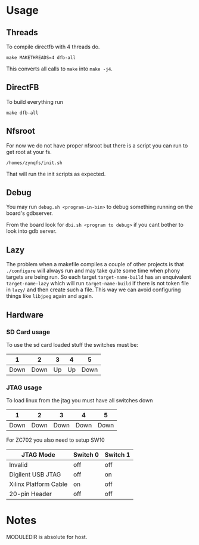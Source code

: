 * Usage
** Threads
   To compile directfb with 4 threads do.
   #+BEGIN_EXAMPLE
   make MAKETHREADS=4 dfb-all
   #+END_EXAMPLE

   This converts all calls to =make= into =make -j4=.
** DirectFB
   To build everything run

   #+BEGIN_EXAMPLE
   make dfb-all
   #+END_EXAMPLE

** Nfsroot
   For now we do not have proper nfsroot but there is a script you can
   run to get root at your fs.

   #+BEGIN_EXAMPLE
   /homes/zynqfs/init.sh
   #+END_EXAMPLE

   That will run the init scripts as expected.

** Debug
   You may run =debug.sh <program-in-bin>= to debug something running
   on the board's gdbserver.

   From the board look for =dbi.sh <program to debug>= if you cant
   bother to look into gdb server.

** Lazy
   The problem when a makefile compiles a couple of other projects is
   that =./configure= will always run and may take quite some time
   when phony targets are being run. So each target
   =target-name-build= has an enquivalent =target-name-lazy= which
   will run =target-name-build= if there is not token file in =lazy/=
   and then create such a file. This way we can avoid configuring
   things like =libjpeg= again and again.

** Hardware
*** SD Card usage
    To use the sd card loaded stuff the switches must be:

    |    1 |    2 |  3 |  4 |    5 |
    |------+------+----+----+------|
    | Down | Down | Up | Up | Down |

*** JTAG usage
    To load linux from the jtag you must have all switches down

    |    1 |    2 |    3 |    4 |    5 |
    |------+------+------+------+------|
    | Down | Down | Down | Down | Down |

    For ZC702 you also need to setup SW10

    | JTAG Mode             | Switch 0 | Switch 1 |
    |-----------------------+----------+----------|
    | Invalid               | off      | off      |
    | Digilent USB JTAG     | off      | on       |
    | Xilinx Platform Cable | on       | off      |
    | 20-pin Header         | off      | off      |

* Notes
  MODULEDIR is absolute for host.
